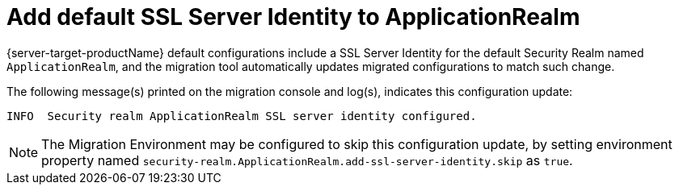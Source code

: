 = Add default SSL Server Identity to ApplicationRealm

{server-target-productName} default configurations include a SSL Server Identity for the default Security Realm named `ApplicationRealm`, and the migration tool automatically updates migrated configurations to match such change.

The following message(s) printed on the migration console and log(s), indicates this configuration update:

[source,options="nowrap"]
----
INFO  Security realm ApplicationRealm SSL server identity configured.
----

NOTE: The Migration Environment may be configured to skip this configuration update, by setting environment property named `security-realm.ApplicationRealm.add-ssl-server-identity.skip` as `true`.